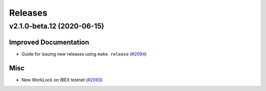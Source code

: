 ========
Releases
========

.. towncrier release notes start

v2.1.0-beta.12 (2020-06-15)
---------------------------

Improved Documentation
~~~~~~~~~~~~~~~~~~~~~~

- Guide for issuing new releases using ``make release`` (`#2094 <https://github.com/nucypher/nucypher/issues/2094>`__)


Misc
~~~~

- New WorkLock on IBEX testnet (`#2093 <https://github.com/nucypher/nucypher/issues/2093>`__)
